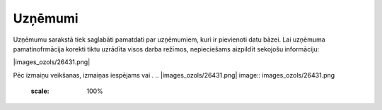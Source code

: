 .. 188 Uzņēmumi************ 
Uzņēmumu sarakstā tiek saglabāti pamatdati par uzņēmumiem, kuri ir
pievienoti datu bāzei. Lai uzņēmuma pamatinofrmācija korekti tiktu
uzrādīta visos darba režīmos, nepieciešams aizpildīt sekojošu
informāciju:

|images_ozols/26431.png|


Pēc izmaiņu veikšanas, izmaiņas iespējams |images_ozols/24615.jpg| vai
|images_ozols/24617.jpg| .
.. |images_ozols/26431.png| image:: images_ozols/26431.png
       :scale: 100%

.. |images_ozols/24615.jpg| image:: images_ozols/24615.jpg
       :scale: 100%

.. |images_ozols/24617.jpg| image:: images_ozols/24617.jpg
       :scale: 100%

 